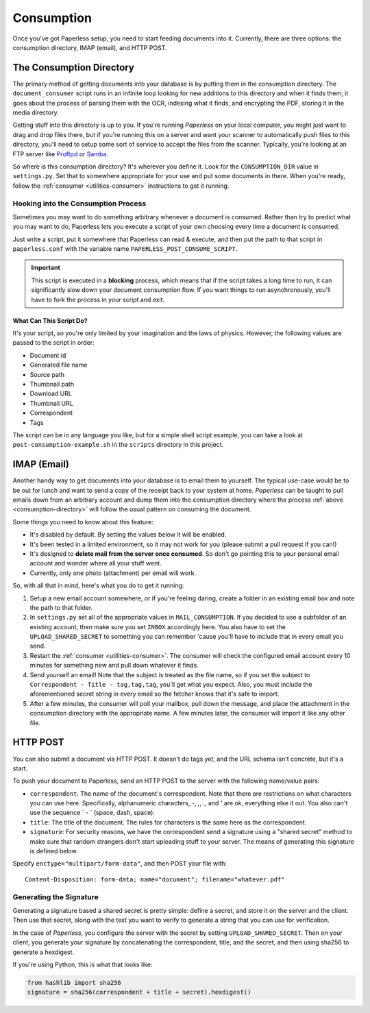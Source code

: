 .. _consumption:

Consumption
###########

Once you've got Paperless setup, you need to start feeding documents into it.
Currently, there are three options: the consumption directory, IMAP (email), and
HTTP POST.


.. _consumption-directory:

The Consumption Directory
=========================

The primary method of getting documents into your database is by putting them in
the consumption directory.  The ``document_consumer`` script runs in an infinite
loop looking for new additions to this directory and when it finds them, it goes
about the process of parsing them with the OCR, indexing what it finds, and
encrypting the PDF, storing it in the media directory.

Getting stuff into this directory is up to you.  If you're running *Paperless*
on your local computer, you might just want to drag and drop files there, but if
you're running this on a server and want your scanner to automatically push
files to this directory, you'll need to setup some sort of service to accept the
files from the scanner.  Typically, you're looking at an FTP server like
`Proftpd`_ or `Samba`_.

.. _Proftpd: http://www.proftpd.org/
.. _Samba: http://www.samba.org/

So where is this consumption directory?  It's wherever you define it.  Look for
the ``CONSUMPTION_DIR`` value in ``settings.py``.  Set that to somewhere
appropriate for your use and put some documents in there.  When you're ready,
follow the :ref:`consumer <utilities-consumer>` instructions to get it running.


.. _consumption-directory-hook:

Hooking into the Consumption Process
------------------------------------

Sometimes you may want to do something arbitrary whenever a document is
consumed.  Rather than try to predict what you may want to do, Paperless lets
you execute a script of your own choosing every time a document is consumed.

Just write a script, put it somewhere that Paperless can read & execute, and
then put the path to that script in ``paperless.conf`` with the variable name
``PAPERLESS_POST_CONSUME_SCRIPT``.

.. important::

    This script is executed in a **blocking** process, which means that if the
    script takes a long time to run, it can significantly slow down your
    document consumption flow.  If you want things to run asynchronously,
    you'll have to fork the process in your script and exit.


.. _consumption-directory-hook-variables

What Can This Script Do?
........................

It's your script, so you're only limited by your imagination and the laws of
physics.  However, the following values are passed to the script in order:

* Document id
* Generated file name
* Source path
* Thumbnail path
* Download URL
* Thumbnail URL
* Correspondent
* Tags

The script can be in any language you like, but for a simple shell script
example, you can take a look at ``post-consumption-example.sh`` in the
``scripts`` directory in this project.


.. _consumption-imap:

IMAP (Email)
============

Another handy way to get documents into your database is to email them to
yourself.  The typical use-case would be to be out for lunch and want to send a
copy of the receipt back to your system at home.  *Paperless* can be taught to
pull emails down from an arbitrary account and dump them into the consumption
directory where the process :ref:`above <consumption-directory>` will follow the
usual pattern on consuming the document.

Some things you need to know about this feature:

* It's disabled by default.  By setting the values below it will be enabled.
* It's been tested in a limited environment, so it may not work for you (please
  submit a pull request if you can!)
* It's designed to **delete mail from the server once consumed**.  So don't go
  pointing this to your personal email account and wonder where all your stuff
  went.
* Currently, only one photo (attachment) per email will work.

So, with all that in mind, here's what you do to get it running:

1. Setup a new email account somewhere, or if you're feeling daring, create a
   folder in an existing email box and note the path to that folder.
2. In ``settings.py`` set all of the appropriate values in ``MAIL_CONSUMPTION``.
   If you decided to use a subfolder of an existing account, then make sure you
   set ``INBOX`` accordingly here.  You also have to set the
   ``UPLOAD_SHARED_SECRET`` to something you can remember 'cause you'll have to
   include that in every email you send.
3. Restart the :ref:`consumer <utilities-consumer>`.  The consumer will check
   the configured email account every 10 minutes for something new and pull down
   whatever it finds.
4. Send yourself an email!  Note that the subject is treated as the file name,
   so if you set the subject to ``Correspondent - Title - tag,tag,tag``, you'll
   get what you expect.  Also, you must include the aforementioned secret
   string in every email so the fetcher knows that it's safe to import.
5. After a few minutes, the consumer will poll your mailbox, pull down the
   message, and place the attachment in the consumption directory with the
   appropriate name.  A few minutes later, the consumer will import it like any
   other file.


.. _consumption-http:

HTTP POST
=========

You can also submit a document via HTTP POST.  It doesn't do tags yet, and the
URL schema isn't concrete, but it's a start.

To push your document to Paperless, send an HTTP POST to the server with the
following name/value pairs:

* ``correspondent``: The name of the document's correspondent.  Note that there
  are restrictions on what characters you can use here.  Specifically,
  alphanumeric characters, `-`, `,`, `.`, and `'` are ok, everything else it
  out.  You also can't use the sequence ` - ` (space, dash, space).
* ``title``: The title of the document.  The rules for characters is the same
  here as the correspondent.
* ``signature``: For security reasons, we have the correspondent send a
  signature using a "shared secret" method to make sure that random strangers
  don't start uploading stuff to your server.  The means of generating this
  signature is defined below.

Specify ``enctype="multipart/form-data"``, and then POST your file with::

    Content-Disposition: form-data; name="document"; filename="whatever.pdf"


.. _consumption-http-signature:

Generating the Signature
------------------------

Generating a signature based a shared secret is pretty simple: define a secret,
and store it on the server and the client.  Then use that secret, along with
the text you want to verify to generate a string that you can use for
verification.

In the case of *Paperless*, you configure the server with the secret by setting
``UPLOAD_SHARED_SECRET``.  Then on your client, you generate your signature by
concatenating the correspondent, title, and the secret, and then using sha256
to generate a hexdigest.

If you're using Python, this is what that looks like:

.. code:: python

    from hashlib import sha256
    signature = sha256(correspondent + title + secret).hexdigest()
